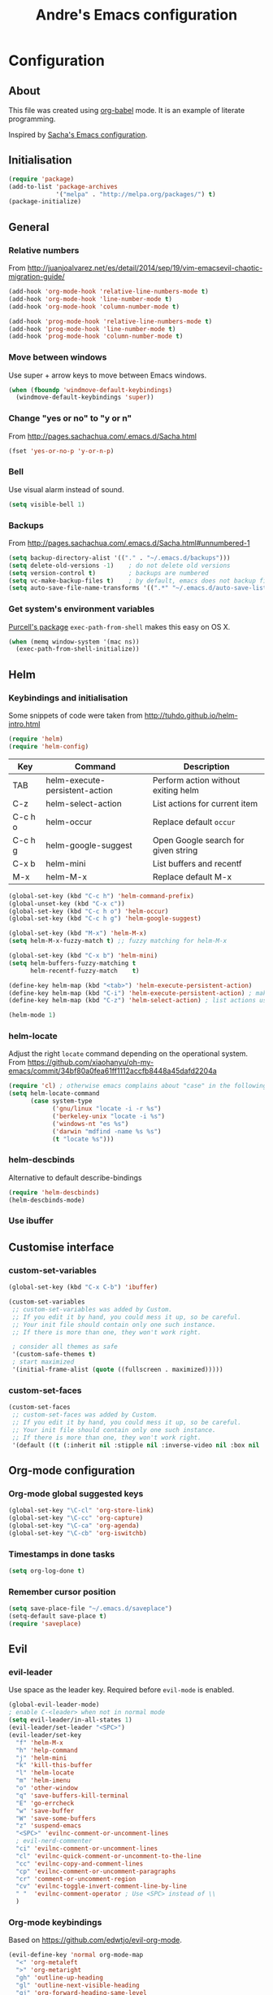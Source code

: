 #+TITLE: Andre's Emacs configuration

* Configuration
** About
This file was created using [[http://orgmode.org/worg/org-contrib/babel/][org-babel]] mode.
It is an example of literate programming.

Inspired by [[http://pages.sachachua.com/.emacs.d/Sacha.html][Sacha's Emacs configuration]].

** Initialisation
#+BEGIN_SRC emacs-lisp
(require 'package)
(add-to-list 'package-archives
             '("melpa" . "http://melpa.org/packages/") t)
(package-initialize)
#+END_SRC

** General
*** Relative numbers
From http://juanjoalvarez.net/es/detail/2014/sep/19/vim-emacsevil-chaotic-migration-guide/
#+BEGIN_SRC emacs-lisp
(add-hook 'org-mode-hook 'relative-line-numbers-mode t)
(add-hook 'org-mode-hook 'line-number-mode t)
(add-hook 'org-mode-hook 'column-number-mode t)
#+END_SRC

#+BEGIN_SRC emacs-lisp
(add-hook 'prog-mode-hook 'relative-line-numbers-mode t)
(add-hook 'prog-mode-hook 'line-number-mode t)
(add-hook 'prog-mode-hook 'column-number-mode t)
#+END_SRC
   
*** Move between windows
Use super + arrow keys to move between Emacs windows.

#+BEGIN_SRC emacs-lisp
(when (fboundp 'windmove-default-keybindings)
  (windmove-default-keybindings 'super))
#+END_SRC

*** Change "yes or no" to "y or n"
From http://pages.sachachua.com/.emacs.d/Sacha.html
#+BEGIN_SRC emacs-lisp
(fset 'yes-or-no-p 'y-or-n-p)
#+END_SRC

*** Bell
Use visual alarm instead of sound.
#+BEGIN_SRC emacs-lisp
(setq visible-bell 1)
#+END_SRC

*** Backups
From http://pages.sachachua.com/.emacs.d/Sacha.html#unnumbered-1
#+BEGIN_SRC emacs-lisp
(setq backup-directory-alist '(("." . "~/.emacs.d/backups")))
(setq delete-old-versions -1)    ; do not delete old versions
(setq version-control t)         ; backups are numbered
(setq vc-make-backup-files t)    ; by default, emacs does not backup files managed by a version control system. Setting it to "t" modifies that.
(setq auto-save-file-name-transforms '((".*" "~/.emacs.d/auto-save-list/" t)))
#+END_SRC

*** Get system's environment variables
[[https://github.com/purcell/exec-path-from-shell][Purcell's package]] =exec-path-from-shell= makes this easy on OS X.
#+BEGIN_SRC emacs-lisp
(when (memq window-system '(mac ns))
  (exec-path-from-shell-initialize))
#+END_SRC

** Helm
*** Keybindings and initialisation
Some snippets of code were taken from http://tuhdo.github.io/helm-intro.html
#+BEGIN_SRC emacs-lisp
(require 'helm)
(require 'helm-config)
#+END_SRC

#+NAME helm-keybindings
| Key     | Command                        | Description                         |
|---------+--------------------------------+-------------------------------------|
| TAB     | helm-execute-persistent-action | Perform action without exiting helm |
| C-z     | helm-select-action             | List actions for current item       |
| C-c h o | helm-occur                     | Replace default =occur=             |
| C-c h g | helm-google-suggest            | Open Google search for given string |
| C-x b   | helm-mini                      | List buffers and recentf            |
| M-x     | helm-M-x                       | Replace default M-x                 |

#+BEGIN_SRC emacs-lisp
(global-set-key (kbd "C-c h") 'helm-command-prefix)
(global-unset-key (kbd "C-x c"))
(global-set-key (kbd "C-c h o") 'helm-occur)
(global-set-key (kbd "C-c h g") 'helm-google-suggest)

(global-set-key (kbd "M-x") 'helm-M-x)
(setq helm-M-x-fuzzy-match t) ;; fuzzy matching for helm-M-x

(global-set-key (kbd "C-x b") 'helm-mini)
(setq helm-buffers-fuzzy-matching t
      helm-recentf-fuzzy-match    t)

(define-key helm-map (kbd "<tab>") 'helm-execute-persistent-action)
(define-key helm-map (kbd "C-i") 'helm-execute-persistent-action) ; make TAB work in terminal
(define-key helm-map (kbd "C-z") 'helm-select-action) ; list actions using C-z

(helm-mode 1)
#+END_SRC

*** helm-locate
Adjust the right =locate= command depending on the operational system.
From https://github.com/xiaohanyu/oh-my-emacs/commit/34bf80a0fea61ff1112accfb8448a45dafd2204a
#+BEGIN_SRC emacs-lisp
(require 'cl) ; otherwise emacs complains about "case" in the following block
(setq helm-locate-command
      (case system-type
            ('gnu/linux "locate -i -r %s")
            ('berkeley-unix "locate -i %s")
            ('windows-nt "es %s")
            ('darwin "mdfind -name %s %s")
            (t "locate %s")))
#+END_SRC

*** helm-descbinds
Alternative to default describe-bindings
#+BEGIN_SRC emacs-lisp
(require 'helm-descbinds)
(helm-descbinds-mode)
#+END_SRC
*** Use ibuffer
** Customise interface
*** custom-set-variables
#+BEGIN_SRC emacs-lisp
(global-set-key (kbd "C-x C-b") 'ibuffer)
#+END_SRC

#+BEGIN_SRC emacs-lisp
(custom-set-variables
 ;; custom-set-variables was added by Custom.
 ;; If you edit it by hand, you could mess it up, so be careful.
 ;; Your init file should contain only one such instance.
 ;; If there is more than one, they won't work right.

 ; consider all themes as safe
 '(custom-safe-themes t)
 ; start maximized
 '(initial-frame-alist (quote ((fullscreen . maximized)))))
#+END_SRC

*** custom-set-faces
#+BEGIN_SRC emacs-lisp
(custom-set-faces
 ;; custom-set-faces was added by Custom.
 ;; If you edit it by hand, you could mess it up, so be careful.
 ;; Your init file should contain only one such instance.
 ;; If there is more than one, they won't work right.
 '(default ((t (:inherit nil :stipple nil :inverse-video nil :box nil :strike-through nil :overline nil :underline nil :slant normal :weight normal :height 120 :width normal :foundry "nil" :family "Monaco")))))
#+END_SRC

** Org-mode configuration

*** Org-mode global suggested keys
#+BEGIN_SRC emacs-lisp
(global-set-key "\C-cl" 'org-store-link)
(global-set-key "\C-cc" 'org-capture)
(global-set-key "\C-ca" 'org-agenda)
(global-set-key "\C-cb" 'org-iswitchb)
#+END_SRC

*** Timestamps in done tasks
#+BEGIN_SRC emacs-lisp
(setq org-log-done t)
#+END_SRC

*** Remember cursor position
#+BEGIN_SRC emacs-lisp
(setq save-place-file "~/.emacs.d/saveplace")
(setq-default save-place t)
(require 'saveplace)
#+END_SRC

** Evil
*** evil-leader
Use space as the leader key.
Required before =evil-mode= is enabled.

#+BEGIN_SRC emacs-lisp
(global-evil-leader-mode)
; enable C-<leader> when not in normal mode
(setq evil-leader/in-all-states 1)
(evil-leader/set-leader "<SPC>")
(evil-leader/set-key
  "f" 'helm-M-x
  "h" 'help-command
  "j" 'helm-mini
  "k" 'kill-this-buffer
  "l" 'helm-locate
  "m" 'helm-imenu
  "o" 'other-window
  "q" 'save-buffers-kill-terminal
  "E" 'go-errcheck
  "w" 'save-buffer
  "W" 'save-some-buffers
  "z" 'suspend-emacs
  "<SPC>" 'evilnc-comment-or-uncomment-lines
  ; evil-nerd-commenter
  "ci" 'evilnc-comment-or-uncomment-lines
  "cl" 'evilnc-quick-comment-or-uncomment-to-the-line
  "cc" 'evilnc-copy-and-comment-lines
  "cp" 'evilnc-comment-or-uncomment-paragraphs
  "cr" 'comment-or-uncomment-region
  "cv" 'evilnc-toggle-invert-comment-line-by-line
  " "  'evilnc-comment-operator ; Use <SPC> instead of \\
  )
#+END_SRC

*** Org-mode keybindings
Based on https://github.com/edwtjo/evil-org-mode.
#+BEGIN_SRC emacs-lisp
(evil-define-key 'normal org-mode-map
  "<" 'org-metaleft
  ">" 'org-metaright
  "gh" 'outline-up-heading
  "gl" 'outline-next-visible-heading
  "gj" 'org-forward-heading-same-level
  "gk" 'org-backward-heading-same-level
  (kbd "TAB") 'org-cycle ; overwrites evil C-i in terminal
  )
#+END_SRC

*** Enable evil-mode
#+BEGIN_SRC emacs-lisp
(evil-mode 1)
#+END_SRC

*** Make esc like C-g
From https://github.com/davvil/.emacs.d/blob/master/init.el
#+BEGIN_SRC emacs-lisp
(defun minibuffer-keyboard-quit ()
  "Abort recursive edit.
In Delete Selection mode, if the mark is active, just deactivate it;
then it takes a second \\[keyboard-quit] to abort the minibuffer."
  (interactive)
  (if (and delete-selection-mode transient-mark-mode mark-active)
      (setq deactivate-mark  t)
    (when (get-buffer "*Completions*") (delete-windows-on "*Completions*"))
    (abort-recursive-edit)))
(define-key evil-normal-state-map [escape] 'keyboard-quit)
(define-key evil-visual-state-map [escape] 'keyboard-quit)
(define-key minibuffer-local-map [escape] 'minibuffer-keyboard-quit)
(define-key minibuffer-local-ns-map [escape] 'minibuffer-keyboard-quit)
(define-key minibuffer-local-completion-map [escape] 'minibuffer-keyboard-quit)
(define-key minibuffer-local-must-match-map [escape] 'minibuffer-keyboard-quit)
(define-key minibuffer-local-isearch-map [escape] 'minibuffer-keyboard-quit)
(global-set-key [escape] 'evil-exit-emacs-state)
#+END_SRC

*** Evil related packages
**** evil-numbers
#+BEGIN_SRC emacs-lisp
(require 'evil-numbers)
#+END_SRC

**** evil-surround
#+BEGIN_SRC emacs-lisp
(require 'evil-surround)
(global-evil-surround-mode 1)
#+END_SRC

**** evil-visualstar
#+BEGIN_SRC emacs-lisp
(global-evil-visualstar-mode)
#+END_SRC

** Theme & visual configuration
*** Disable blinking cursor
    Restore sanity.
#+BEGIN_SRC emacs-lisp
(blink-cursor-mode 0)
#+END_SRC
*** Remove scrollbars, menu bars, and toolbars
#+BEGIN_SRC emacs-lisp
(when (fboundp 'menu-bar-mode) (menu-bar-mode -1))
(when (fboundp 'tool-bar-mode) (tool-bar-mode -1))
(when (fboundp 'scroll-bar-mode) (scroll-bar-mode -1))
#+END_SRC

*** Theme
#+BEGIN_SRC emacs-lisp
(if window-system
    ;; (load-theme 'sanityinc-solarized-light t)
    (load-theme 'zenburn t)
  (load-theme 'wombat t))
#+END_SRC

*** Disable current theme before loading new one
From http://stackoverflow.com/a/15595000
#+BEGIN_SRC emacs-lisp
(defadvice load-theme 
  (before theme-dont-propagate activate)
  (mapcar #'disable-theme custom-enabled-themes))
#+END_SRC

*** Do not show splash screen
#+BEGIN_SRC emacs-lisp
(setq inhibit-startup-message t)
#+END_SRC

** Other packages 
*** company-mode
Use company-mode in all buffers
#+BEGIN_SRC emacs-lisp
(add-hook 'after-init-hook 'global-company-mode)
(setq company-idle-delay 0)
#+END_SRC

*** Smartparens
#+BEGIN_SRC emacs-lisp
(smartparens-global-mode t)
(require 'smartparens-config)
#+END_SRC

*** yasnippet
#+BEGIN_SRC emacs-lisp
(require 'yasnippet)
(yas-reload-all) ; global-mode can affect negatively other modes, use this instead to used it as a non-global minor mode
(add-hook 'prog-mode-hook
          '(lambda ()
             (yas-minor-mode)))
#+END_SRC
*** Flycheck
#+BEGIN_SRC emacs-lisp
(add-hook 'after-init-hook #'global-flycheck-mode)
#+END_SRC

** Formatting
*** Wrap lines
Use =visual line mode= globally.
#+BEGIN_SRC emacs-lisp
;; (add-hook 'text-mode-hook 'turn-on-visual-line-mode)
(global-visual-line-mode 1)
#+END_SRC

*** Identation
Use spaces instead of tabs.
#+BEGIN_SRC emacs-lisp
(setq-default tab-width 4 indent-tabs-mode nil)
(setq-default c-basic-offset 4 c-default-style "bsd")
#+END_SRC
